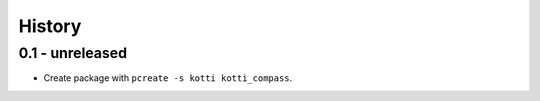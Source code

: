 History
=======

0.1 - unreleased
----------------

- Create package with ``pcreate -s kotti kotti_compass``.
